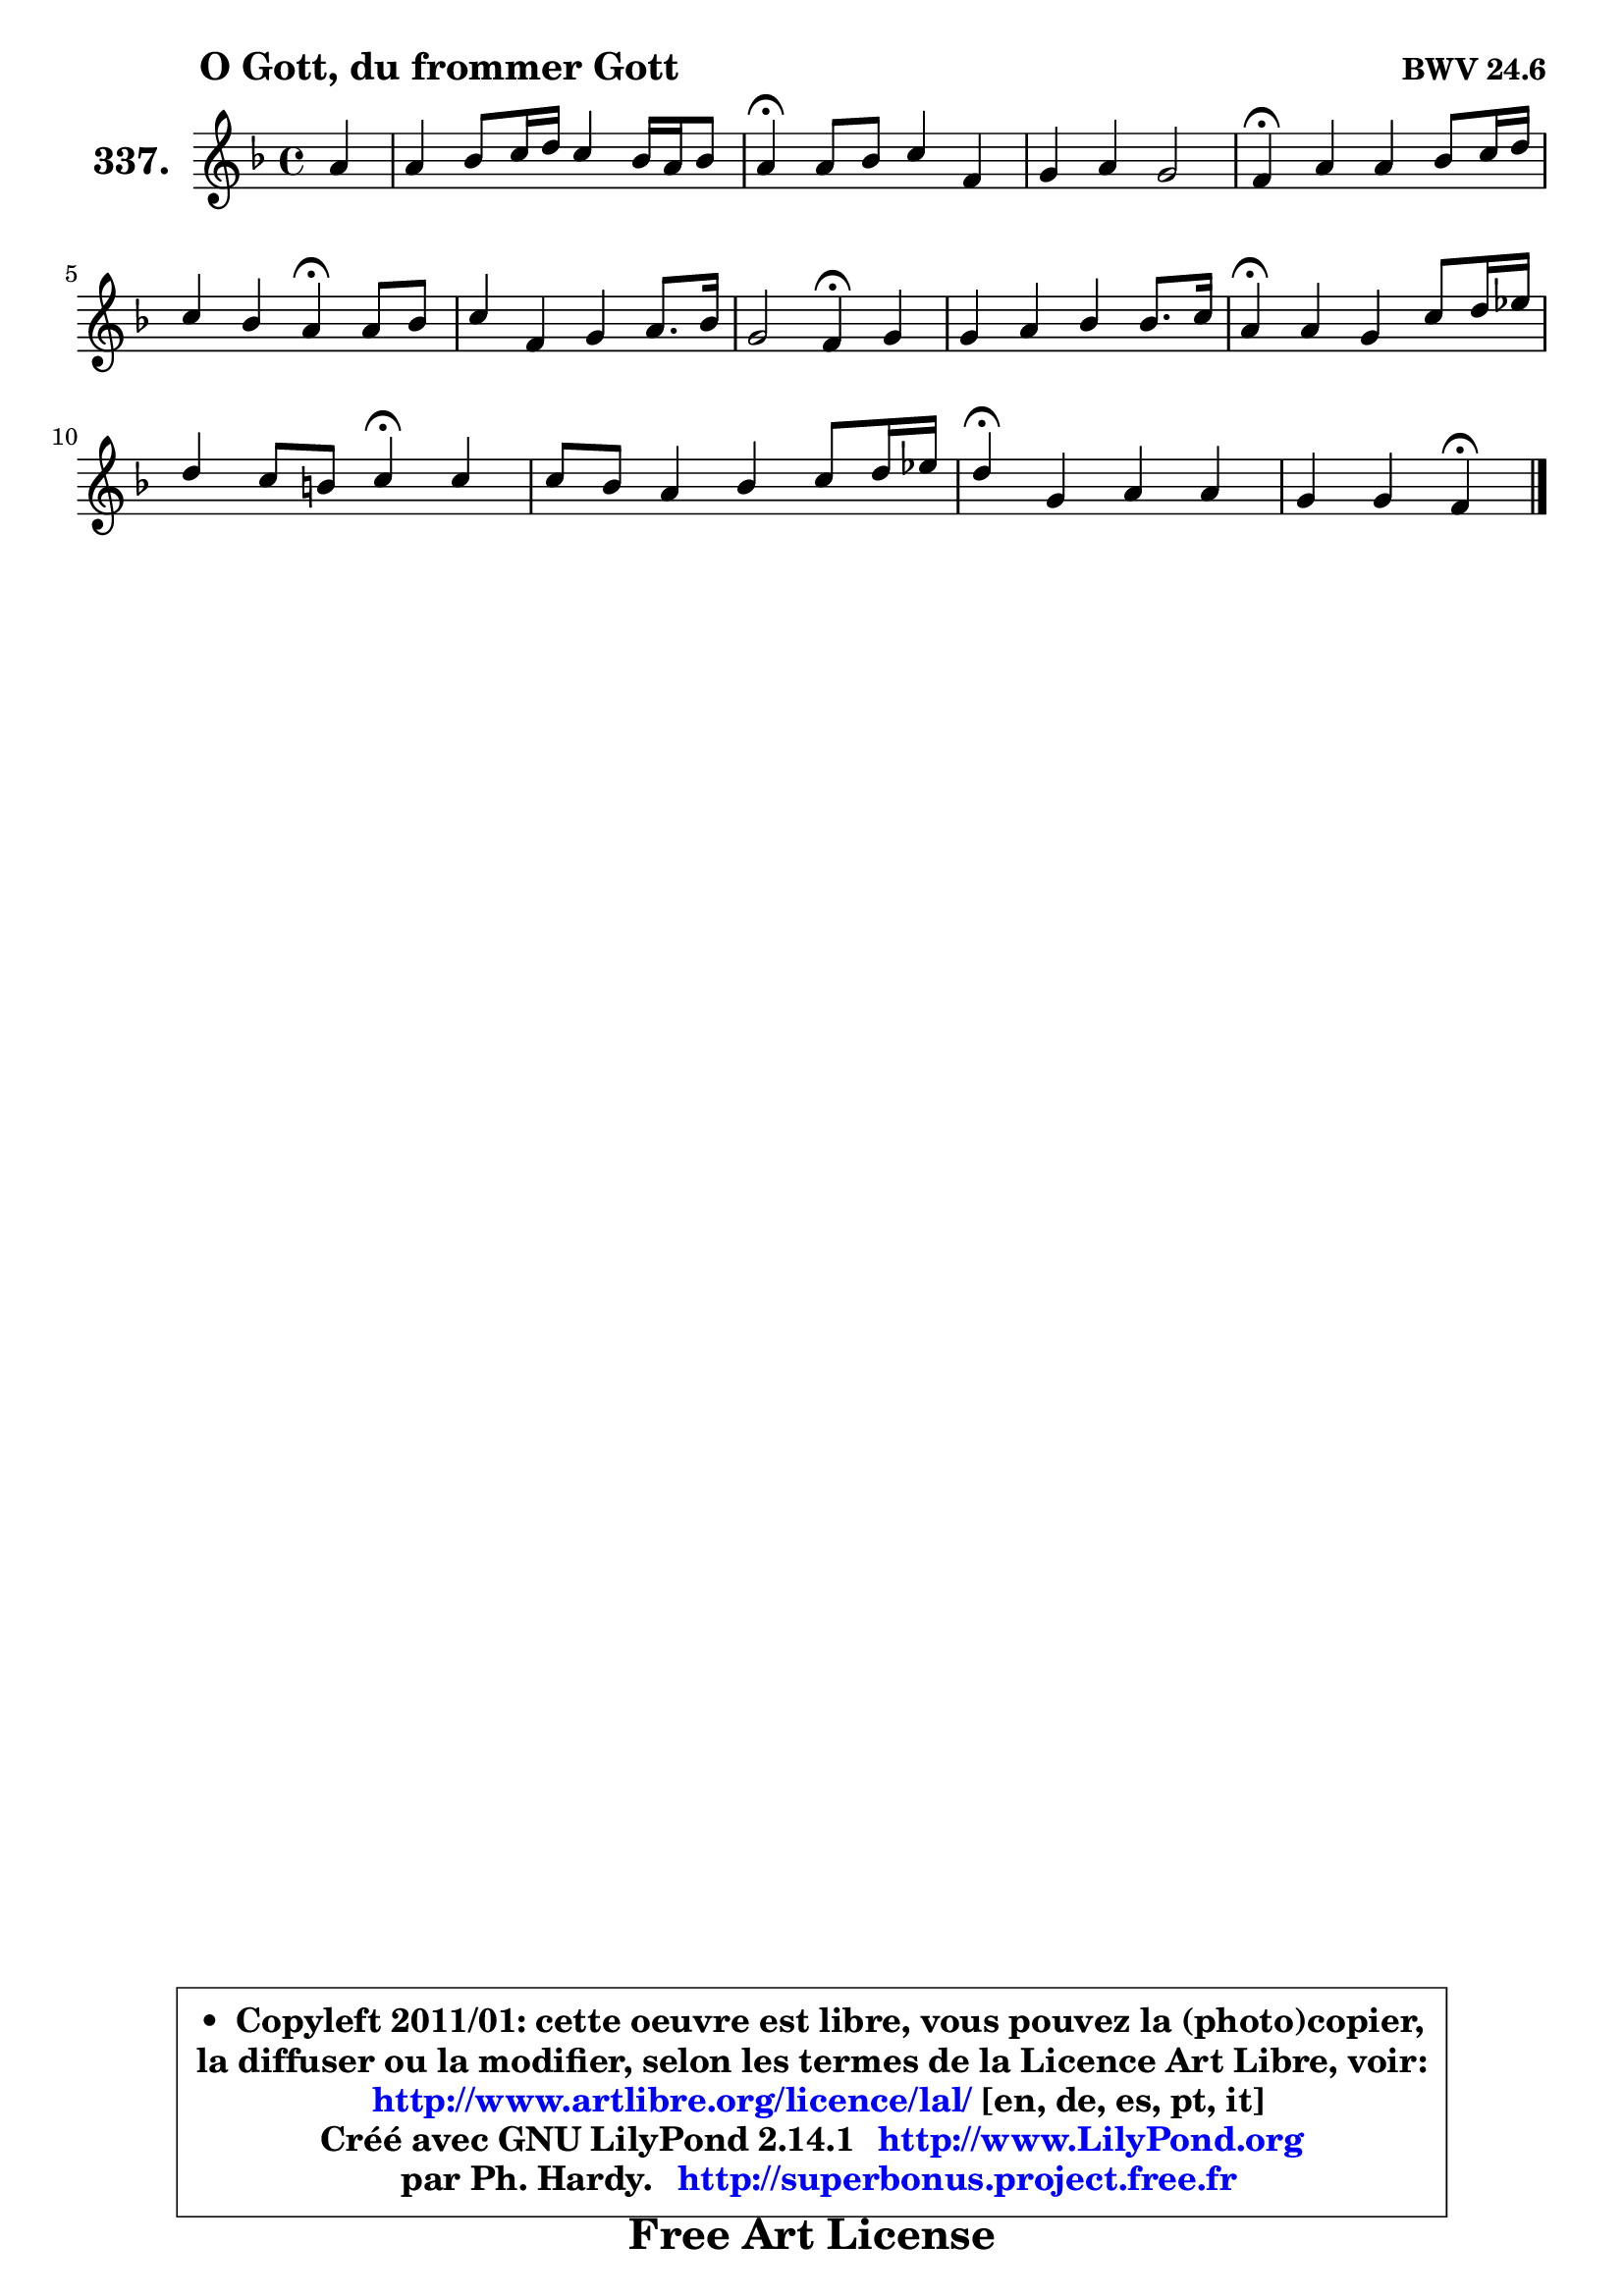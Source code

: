
\version "2.14.1"

    \paper {
%	system-system-spacing #'padding = #0.1
%	score-system-spacing #'padding = #0.1
%	ragged-bottom = ##f
%	ragged-last-bottom = ##f
	}

    \header {
      opus = \markup { \bold "BWV 24.6" }
      piece = \markup { \hspace #9 \fontsize #2 \bold "O Gott, du frommer Gott" }
      maintainer = "Ph. Hardy"
      maintainerEmail = "superbonus.project@free.fr"
      lastupdated = "2011/Jul/20"
      tagline = \markup { \fontsize #3 \bold "Free Art License" }
      copyright = \markup { \fontsize #3  \bold   \override #'(box-padding .  1.0) \override #'(baseline-skip . 2.9) \box \column { \center-align { \fontsize #-2 \line { • \hspace #0.5 Copyleft 2011/01: cette oeuvre est libre, vous pouvez la (photo)copier, } \line { \fontsize #-2 \line {la diffuser ou la modifier, selon les termes de la Licence Art Libre, voir: } } \line { \fontsize #-2 \with-url #"http://www.artlibre.org/licence/lal/" \line { \fontsize #1 \hspace #1.0 \with-color #blue http://www.artlibre.org/licence/lal/ [en, de, es, pt, it] } } \line { \fontsize #-2 \line { Créé avec GNU LilyPond 2.14.1 \with-url #"http://www.LilyPond.org" \line { \with-color #blue \fontsize #1 \hspace #1.0 \with-color #blue http://www.LilyPond.org } } } \line { \hspace #1.0 \fontsize #-2 \line {par Ph. Hardy. } \line { \fontsize #-2 \with-url #"http://superbonus.project.free.fr" \line { \fontsize #1 \hspace #1.0 \with-color #blue http://superbonus.project.free.fr } } } } } }

	  }

  guidemidi = {
        r4 |
        R1 |
        \tempo 4 = 30 r4 \tempo 4 = 78 r2. |
        R1 |
        \tempo 4 = 30 r4 \tempo 4 = 78 r2. |
        r2 \tempo 4 = 30 r4 \tempo 4 = 78 r4 | 
        R1 |
        r2 \tempo 4 = 30 r4 \tempo 4 = 78 r4 |
        R1 |
        \tempo 4 = 30 r4 \tempo 4 = 78 r2. |
        r2 \tempo 4 = 30 r4 \tempo 4 = 78 r4 |
        R1 |
        \tempo 4 = 30 r4 \tempo 4 = 78 r2. |
        r2 \tempo 4 = 30 r4 
	}

  upper = {
	\time 4/4
	\key f \major
	\clef treble
	\partial 4
	\voiceOne
	<< { 
	% SOPRANO
	\set Voice.midiInstrument = "acoustic grand"
	\relative c'' {
        a4 |
        a4 bes8 c16 d c4 bes16 a bes8 |
        a4\fermata a8 bes c4 f, |
        g4 a g2 |
        f4\fermata a a bes8 c16 d |
        c4 bes a4\fermata a8 bes | 
        c4 f, g4 a8. bes16 |
        g2 f4\fermata g |
        g4 a bes bes8. c16 |
        a4\fermata a g c8 d16 es |
        d4 c8 b c4\fermata c |
        c8 bes a4 bes c8 d16 es |
        d4\fermata g, a a |
        g4 g f\fermata
        \bar "|."
	} % fin de relative
	}

%	\context Voice="1" { \voiceTwo 
%	% ALTO
%	\set Voice.midiInstrument = "acoustic grand"
%	\relative c' {
%        e8 f16 g |
%        f4 f f8 e16 d e4 |
%        f4 f g8 e f4 |
%        e4 f d e |
%        c4 f f f8 g |
%        e8 f4 e8 f4 f |
%        f8 es d4 e f |
%        f4 e c d |
%        e4 f4 ~ f8 e16 d e4 |
%        f4 es d g |
%        f8 aes g f e!4 g |
%        f4 f f f |
%        f4 e c f4 ~ |
%        f4 e c
%        \bar "|."
%	} % fin de relative
%	\oneVoice
%	} >>
 >>
	}

    lower = {
	\time 4/4
	\key f \major
	\clef bass
	\partial 4
	\voiceOne
	<< { 
	% TENOR
	\set Voice.midiInstrument = "acoustic grand"
	\relative c' {
        cis4 |
        d4 d8 bes a g16 f g4 |
        c4 c8 d e4 a,8 f |
        c'4 c bes g |
        a4 c d d8 bes8 ~ |
	bes8 a g c c4 f,8 g |
        a8 g f4 c' c |
        c8 bes16 a bes8 g a4 d8 b |
        c4 c d8 c16 bes c4 |
        c4 c b4 c |
        c8 f d4 c e! |
        c4 c d c |
        bes4 bes a d |
        d8 g, a bes! a4
        \bar "|."
	} % fin de relative
	}
	\context Voice="1" { \voiceTwo 
	% BASS
	\set Voice.midiInstrument = "acoustic grand"
	\relative c {
        a4 |
        d8 c bes4 c c |
        f,4\fermata f' e d |
        c8 bes a f bes g c c, |
        f4\fermata f'8 e d c bes g |
        c4 c f,\fermata d' |
        a4 bes bes'8 a g f |
        c4 c f4\fermata b,8 g |
        c4 bes!8 a g4 c |
        f4\fermata fis f es8 f16 g |
        aes8 g16 f g8 g, c4\fermata c'8 bes! |
        a8 g f es d c bes a |
        bes4\fermata c f8 e d c |
        bes8 b c4 f\fermata
        \bar "|."
	} % fin de relative
	\oneVoice
	} >>
	}


    \score { 

	\new PianoStaff <<
	\set PianoStaff.instrumentName = \markup { \bold \huge "337." }
	\new Staff = "upper" \upper
%	\new Staff = "lower" \lower
	>>

    \layout {
%	ragged-last = ##f
	   }

         } % fin de score

  \score {
\unfoldRepeats { << \guidemidi \upper >> }
    \midi {
    \context {
     \Staff
      \remove "Staff_performer"
               }

     \context {
      \Voice
       \consists "Staff_performer"
                }

     \context { 
      \Score
      tempoWholesPerMinute = #(ly:make-moment 78 4)
		}
	    }
	}


